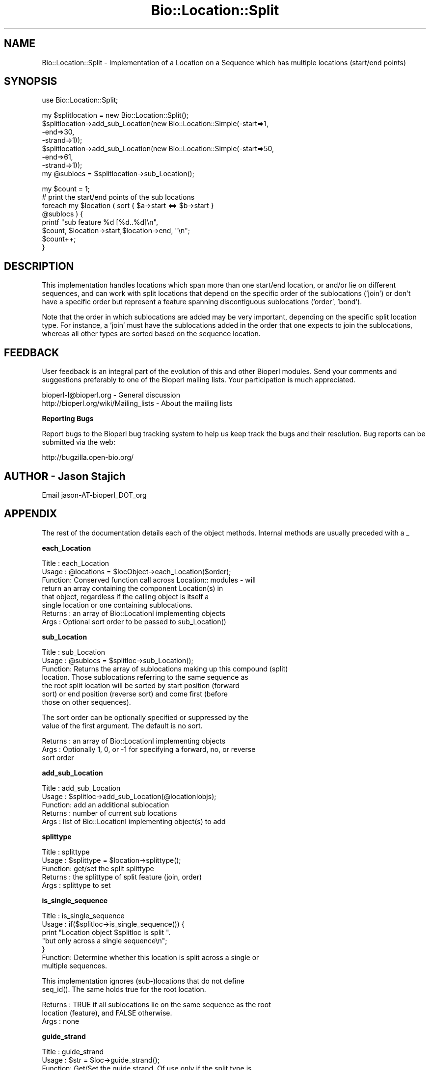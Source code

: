 .\" Automatically generated by Pod::Man v1.37, Pod::Parser v1.32
.\"
.\" Standard preamble:
.\" ========================================================================
.de Sh \" Subsection heading
.br
.if t .Sp
.ne 5
.PP
\fB\\$1\fR
.PP
..
.de Sp \" Vertical space (when we can't use .PP)
.if t .sp .5v
.if n .sp
..
.de Vb \" Begin verbatim text
.ft CW
.nf
.ne \\$1
..
.de Ve \" End verbatim text
.ft R
.fi
..
.\" Set up some character translations and predefined strings.  \*(-- will
.\" give an unbreakable dash, \*(PI will give pi, \*(L" will give a left
.\" double quote, and \*(R" will give a right double quote.  | will give a
.\" real vertical bar.  \*(C+ will give a nicer C++.  Capital omega is used to
.\" do unbreakable dashes and therefore won't be available.  \*(C` and \*(C'
.\" expand to `' in nroff, nothing in troff, for use with C<>.
.tr \(*W-|\(bv\*(Tr
.ds C+ C\v'-.1v'\h'-1p'\s-2+\h'-1p'+\s0\v'.1v'\h'-1p'
.ie n \{\
.    ds -- \(*W-
.    ds PI pi
.    if (\n(.H=4u)&(1m=24u) .ds -- \(*W\h'-12u'\(*W\h'-12u'-\" diablo 10 pitch
.    if (\n(.H=4u)&(1m=20u) .ds -- \(*W\h'-12u'\(*W\h'-8u'-\"  diablo 12 pitch
.    ds L" ""
.    ds R" ""
.    ds C` ""
.    ds C' ""
'br\}
.el\{\
.    ds -- \|\(em\|
.    ds PI \(*p
.    ds L" ``
.    ds R" ''
'br\}
.\"
.\" If the F register is turned on, we'll generate index entries on stderr for
.\" titles (.TH), headers (.SH), subsections (.Sh), items (.Ip), and index
.\" entries marked with X<> in POD.  Of course, you'll have to process the
.\" output yourself in some meaningful fashion.
.if \nF \{\
.    de IX
.    tm Index:\\$1\t\\n%\t"\\$2"
..
.    nr % 0
.    rr F
.\}
.\"
.\" For nroff, turn off justification.  Always turn off hyphenation; it makes
.\" way too many mistakes in technical documents.
.hy 0
.if n .na
.\"
.\" Accent mark definitions (@(#)ms.acc 1.5 88/02/08 SMI; from UCB 4.2).
.\" Fear.  Run.  Save yourself.  No user-serviceable parts.
.    \" fudge factors for nroff and troff
.if n \{\
.    ds #H 0
.    ds #V .8m
.    ds #F .3m
.    ds #[ \f1
.    ds #] \fP
.\}
.if t \{\
.    ds #H ((1u-(\\\\n(.fu%2u))*.13m)
.    ds #V .6m
.    ds #F 0
.    ds #[ \&
.    ds #] \&
.\}
.    \" simple accents for nroff and troff
.if n \{\
.    ds ' \&
.    ds ` \&
.    ds ^ \&
.    ds , \&
.    ds ~ ~
.    ds /
.\}
.if t \{\
.    ds ' \\k:\h'-(\\n(.wu*8/10-\*(#H)'\'\h"|\\n:u"
.    ds ` \\k:\h'-(\\n(.wu*8/10-\*(#H)'\`\h'|\\n:u'
.    ds ^ \\k:\h'-(\\n(.wu*10/11-\*(#H)'^\h'|\\n:u'
.    ds , \\k:\h'-(\\n(.wu*8/10)',\h'|\\n:u'
.    ds ~ \\k:\h'-(\\n(.wu-\*(#H-.1m)'~\h'|\\n:u'
.    ds / \\k:\h'-(\\n(.wu*8/10-\*(#H)'\z\(sl\h'|\\n:u'
.\}
.    \" troff and (daisy-wheel) nroff accents
.ds : \\k:\h'-(\\n(.wu*8/10-\*(#H+.1m+\*(#F)'\v'-\*(#V'\z.\h'.2m+\*(#F'.\h'|\\n:u'\v'\*(#V'
.ds 8 \h'\*(#H'\(*b\h'-\*(#H'
.ds o \\k:\h'-(\\n(.wu+\w'\(de'u-\*(#H)/2u'\v'-.3n'\*(#[\z\(de\v'.3n'\h'|\\n:u'\*(#]
.ds d- \h'\*(#H'\(pd\h'-\w'~'u'\v'-.25m'\f2\(hy\fP\v'.25m'\h'-\*(#H'
.ds D- D\\k:\h'-\w'D'u'\v'-.11m'\z\(hy\v'.11m'\h'|\\n:u'
.ds th \*(#[\v'.3m'\s+1I\s-1\v'-.3m'\h'-(\w'I'u*2/3)'\s-1o\s+1\*(#]
.ds Th \*(#[\s+2I\s-2\h'-\w'I'u*3/5'\v'-.3m'o\v'.3m'\*(#]
.ds ae a\h'-(\w'a'u*4/10)'e
.ds Ae A\h'-(\w'A'u*4/10)'E
.    \" corrections for vroff
.if v .ds ~ \\k:\h'-(\\n(.wu*9/10-\*(#H)'\s-2\u~\d\s+2\h'|\\n:u'
.if v .ds ^ \\k:\h'-(\\n(.wu*10/11-\*(#H)'\v'-.4m'^\v'.4m'\h'|\\n:u'
.    \" for low resolution devices (crt and lpr)
.if \n(.H>23 .if \n(.V>19 \
\{\
.    ds : e
.    ds 8 ss
.    ds o a
.    ds d- d\h'-1'\(ga
.    ds D- D\h'-1'\(hy
.    ds th \o'bp'
.    ds Th \o'LP'
.    ds ae ae
.    ds Ae AE
.\}
.rm #[ #] #H #V #F C
.\" ========================================================================
.\"
.IX Title "Bio::Location::Split 3"
.TH Bio::Location::Split 3 "2008-07-07" "perl v5.8.8" "User Contributed Perl Documentation"
.SH "NAME"
Bio::Location::Split \- Implementation of a Location on a Sequence
which has multiple locations (start/end points)
.SH "SYNOPSIS"
.IX Header "SYNOPSIS"
.Vb 1
\&    use Bio::Location::Split;
.Ve
.PP
.Vb 8
\&    my $splitlocation = new Bio::Location::Split();
\&    $splitlocation->add_sub_Location(new Bio::Location::Simple(-start=>1,
\&                                                               -end=>30,
\&                                                               -strand=>1));
\&    $splitlocation->add_sub_Location(new Bio::Location::Simple(-start=>50,
\&                                                               -end=>61,
\&                                                               -strand=>1));   
\&    my @sublocs = $splitlocation->sub_Location();
.Ve
.PP
.Vb 8
\&    my $count = 1;
\&    # print the start/end points of the sub locations
\&    foreach my $location ( sort { $a->start <=> $b->start } 
\&                           @sublocs ) {
\&        printf "sub feature %d [%d..%d]\en", 
\&               $count, $location->start,$location->end, "\en";
\&        $count++;
\&    }
.Ve
.SH "DESCRIPTION"
.IX Header "DESCRIPTION"
This implementation handles locations which span more than one
start/end location, or and/or lie on different sequences, and can
work with split locations that depend on the specific order of the
sublocations ('join') or don't have a specific order but represent
a feature spanning discontiguous sublocations ('order', 'bond').
.PP
Note that the order in which sublocations are added may be very important,
depending on the specific split location type.  For instance, a 'join'
must have the sublocations added in the order that one expects to
join the sublocations, whereas all other types are sorted based on the
sequence location.
.SH "FEEDBACK"
.IX Header "FEEDBACK"
User feedback is an integral part of the evolution of this and other
Bioperl modules. Send your comments and suggestions preferably to one
of the Bioperl mailing lists.  Your participation is much appreciated.
.PP
.Vb 2
\&  bioperl-l@bioperl.org                  - General discussion
\&  http://bioperl.org/wiki/Mailing_lists  - About the mailing lists
.Ve
.Sh "Reporting Bugs"
.IX Subsection "Reporting Bugs"
Report bugs to the Bioperl bug tracking system to help us keep track
the bugs and their resolution.  Bug reports can be submitted via the
web:
.PP
.Vb 1
\&  http://bugzilla.open-bio.org/
.Ve
.SH "AUTHOR \- Jason Stajich"
.IX Header "AUTHOR - Jason Stajich"
Email jason\-AT\-bioperl_DOT_org
.SH "APPENDIX"
.IX Header "APPENDIX"
The rest of the documentation details each of the object
methods. Internal methods are usually preceded with a _
.Sh "each_Location"
.IX Subsection "each_Location"
.Vb 8
\& Title   : each_Location
\& Usage   : @locations = $locObject->each_Location($order);
\& Function: Conserved function call across Location:: modules - will
\&           return an array containing the component Location(s) in
\&           that object, regardless if the calling object is itself a
\&           single location or one containing sublocations.
\& Returns : an array of Bio::LocationI implementing objects
\& Args    : Optional sort order to be passed to sub_Location()
.Ve
.Sh "sub_Location"
.IX Subsection "sub_Location"
.Vb 7
\& Title   : sub_Location
\& Usage   : @sublocs = $splitloc->sub_Location();
\& Function: Returns the array of sublocations making up this compound (split)
\&           location. Those sublocations referring to the same sequence as
\&           the root split location will be sorted by start position (forward
\&           sort) or end position (reverse sort) and come first (before
\&           those on other sequences).
.Ve
.PP
.Vb 2
\&           The sort order can be optionally specified or suppressed by the
\&           value of the first argument. The default is no sort.
.Ve
.PP
.Vb 3
\& Returns : an array of Bio::LocationI implementing objects
\& Args    : Optionally 1, 0, or -1 for specifying a forward, no, or reverse
\&           sort order
.Ve
.Sh "add_sub_Location"
.IX Subsection "add_sub_Location"
.Vb 5
\& Title   : add_sub_Location
\& Usage   : $splitloc->add_sub_Location(@locationIobjs);
\& Function: add an additional sublocation
\& Returns : number of current sub locations
\& Args    : list of Bio::LocationI implementing object(s) to add
.Ve
.Sh "splittype"
.IX Subsection "splittype"
.Vb 5
\&  Title   : splittype
\&  Usage   : $splittype = $location->splittype();
\&  Function: get/set the split splittype
\&  Returns : the splittype of split feature (join, order)
\&  Args    : splittype to set
.Ve
.Sh "is_single_sequence"
.IX Subsection "is_single_sequence"
.Vb 7
\&  Title   : is_single_sequence
\&  Usage   : if($splitloc->is_single_sequence()) {
\&                print "Location object $splitloc is split ".
\&                      "but only across a single sequence\en";
\&            }
\&  Function: Determine whether this location is split across a single or
\&            multiple sequences.
.Ve
.PP
.Vb 2
\&            This implementation ignores (sub-)locations that do not define
\&            seq_id(). The same holds true for the root location.
.Ve
.PP
.Vb 3
\&  Returns : TRUE if all sublocations lie on the same sequence as the root
\&            location (feature), and FALSE otherwise.
\&  Args    : none
.Ve
.Sh "guide_strand"
.IX Subsection "guide_strand"
.Vb 7
\&  Title   : guide_strand
\&  Usage   : $str = $loc->guide_strand();
\&  Function: Get/Set the guide strand.  Of use only if the split type is
\&            a 'join' (this helps determine the order of sublocation
\&                        retrieval)
\&  Returns : value of guide strand (1, -1, or undef)
\&  Args    : new value (-1 or 1, optional)
.Ve
.SH "LocationI methods"
.IX Header "LocationI methods"
.Sh "strand"
.IX Subsection "strand"
.Vb 5
\& Title   : strand
\& Usage   : $obj->strand($newval)
\& Function: For SplitLocations, setting the strand of the container
\&           (this object) is a short-cut for setting the strand of all
\&           sublocations.
.Ve
.PP
.Vb 3
\&           In get-mode, checks if no sub-location is remote, and if
\&           all have the same strand. If so, it returns that shared
\&           strand value. Otherwise it returns undef.
.Ve
.PP
.Vb 4
\& Example : 
\& Returns : on get, value of strand if identical between sublocations 
\&           (-1, 1, or undef)
\& Args    : new value (-1 or 1, optional)
.Ve
.Sh "flip_strand"
.IX Subsection "flip_strand"
.Vb 6
\&  Title   : flip_strand
\&  Usage   : $location->flip_strand();
\&  Function: Flip-flop a strand to the opposite.  Also switch Split strand
\&            from undef to -1 or -1 to undef
\&  Returns : None
\&  Args    : None
.Ve
.Sh "start"
.IX Subsection "start"
.Vb 5
\&  Title   : start
\&  Usage   : $start = $location->start();
\&  Function: get the starting point of the first (sorted) sublocation
\&  Returns : integer
\&  Args    : none
.Ve
.Sh "end"
.IX Subsection "end"
.Vb 5
\&  Title   : end
\&  Usage   : $end = $location->end();
\&  Function: get the ending point of the last (sorted) sublocation
\&  Returns : integer
\&  Args    : none
.Ve
.Sh "min_start"
.IX Subsection "min_start"
.Vb 5
\&  Title   : min_start
\&  Usage   : $min_start = $location->min_start();
\&  Function: get the minimum starting point
\&  Returns : the minimum starting point from the contained sublocations
\&  Args    : none
.Ve
.Sh "max_start"
.IX Subsection "max_start"
.Vb 5
\&  Title   : max_start
\&  Usage   : my $maxstart = $location->max_start();
\&  Function: Get maximum starting location of feature startpoint  
\&  Returns : integer or undef if no maximum starting point.
\&  Args    : none
.Ve
.Sh "start_pos_type"
.IX Subsection "start_pos_type"
.Vb 6
\&  Title   : start_pos_type
\&  Usage   : my $start_pos_type = $location->start_pos_type();
\&  Function: Get start position type (ie <,>, ^) 
\&  Returns : type of position coded as text 
\&            ('BEFORE', 'AFTER', 'EXACT','WITHIN', 'BETWEEN')
\&  Args    : none
.Ve
.Sh "min_end"
.IX Subsection "min_end"
.Vb 5
\&  Title   : min_end
\&  Usage   : my $minend = $location->min_end();
\&  Function: Get minimum ending location of feature endpoint 
\&  Returns : integer or undef if no minimum ending point.
\&  Args    : none
.Ve
.Sh "max_end"
.IX Subsection "max_end"
.Vb 5
\&  Title   : max_end
\&  Usage   : my $maxend = $location->max_end();
\&  Function: Get maximum ending location of feature endpoint 
\&  Returns : integer or undef if no maximum ending point.
\&  Args    : none
.Ve
.Sh "end_pos_type"
.IX Subsection "end_pos_type"
.Vb 6
\&  Title   : end_pos_type
\&  Usage   : my $end_pos_type = $location->end_pos_type();
\&  Function: Get end position type (ie <,>, ^) 
\&  Returns : type of position coded as text 
\&            ('BEFORE', 'AFTER', 'EXACT','WITHIN', 'BETWEEN')
\&  Args    : none
.Ve
.Sh "seq_id"
.IX Subsection "seq_id"
.Vb 3
\&  Title   : seq_id
\&  Usage   : my $seqid = $location->seq_id();
\&  Function: Get/Set seq_id that location refers to
.Ve
.PP
.Vb 4
\&            We override this here in order to propagate to all sublocations
\&            which are not remote (provided this root is not remote either)
\&  Returns : seq_id
\&  Args    : [optional] seq_id value to set
.Ve
.Sh "coordinate_policy"
.IX Subsection "coordinate_policy"
.Vb 4
\&  Title   : coordinate_policy
\&  Usage   : $policy = $location->coordinate_policy();
\&            $location->coordinate_policy($mypolicy); # set may not be possible
\&  Function: Get the coordinate computing policy employed by this object.
.Ve
.PP
.Vb 2
\&            See Bio::Location::CoordinatePolicyI for documentation about
\&            the policy object and its use.
.Ve
.PP
.Vb 3
\&            The interface *does not* require implementing classes to accept
\&            setting of a different policy. The implementation provided here
\&            does, however, allow to do so.
.Ve
.PP
.Vb 7
\&            Implementors of this interface are expected to initialize every
\&            new instance with a CoordinatePolicyI object. The implementation
\&            provided here will return a default policy object if none has
\&            been set yet. To change this default policy object call this
\&            method as a class method with an appropriate argument. Note that
\&            in this case only subsequently created Location objects will be
\&            affected.
.Ve
.PP
.Vb 2
\&  Returns : A Bio::Location::CoordinatePolicyI implementing object.
\&  Args    : On set, a Bio::Location::CoordinatePolicyI implementing object.
.Ve
.Sh "to_FTstring"
.IX Subsection "to_FTstring"
.Vb 5
\&  Title   : to_FTstring
\&  Usage   : my $locstr = $location->to_FTstring()
\&  Function: returns the FeatureTable string of this location
\&  Returns : string
\&  Args    : none
.Ve
